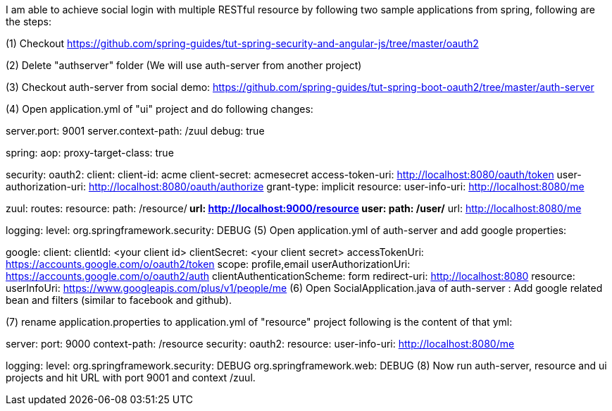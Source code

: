 I am able to achieve social login with multiple RESTful resource by following two sample applications from spring, following are the steps:

(1) Checkout https://github.com/spring-guides/tut-spring-security-and-angular-js/tree/master/oauth2

(2) Delete "authserver" folder (We will use auth-server from another project)

(3) Checkout auth-server from social demo: https://github.com/spring-guides/tut-spring-boot-oauth2/tree/master/auth-server

(4) Open application.yml of "ui" project and do following changes:

server.port: 9001
server.context-path: /zuul
debug: true

spring:
  aop:
    proxy-target-class: true


security:
  oauth2:
    client:
      client-id: acme
      client-secret: acmesecret
      access-token-uri: http://localhost:8080/oauth/token
      user-authorization-uri: http://localhost:8080/oauth/authorize
      grant-type: implicit
    resource:
      user-info-uri: http://localhost:8080/me

zuul:
  routes:
    resource:
      path: /resource/**
      url: http://localhost:9000/resource
    user:
      path: /user/**
      url: http://localhost:8080/me

logging:
  level:
    org.springframework.security: DEBUG
(5) Open application.yml of auth-server and add google properties:

google:
  client:
    clientId: <your client id>
    clientSecret: <your client secret>
    accessTokenUri: https://accounts.google.com/o/oauth2/token
    scope: profile,email
    userAuthorizationUri: https://accounts.google.com/o/oauth2/auth
    clientAuthenticationScheme: form
    redirect-uri: http://localhost:8080
  resource:
    userInfoUri: https://www.googleapis.com/plus/v1/people/me
(6) Open SocialApplication.java of auth-server : Add google related bean and filters (similar to facebook and github).

(7) rename application.properties to application.yml of "resource" project following is the content of that yml:

server:
  port: 9000
  context-path: /resource
security:
  oauth2:
    resource:
      user-info-uri: http://localhost:8080/me

logging:
  level:
    org.springframework.security: DEBUG
    org.springframework.web: DEBUG
(8) Now run auth-server, resource and ui projects and hit URL with port 9001 and context /zuul.
